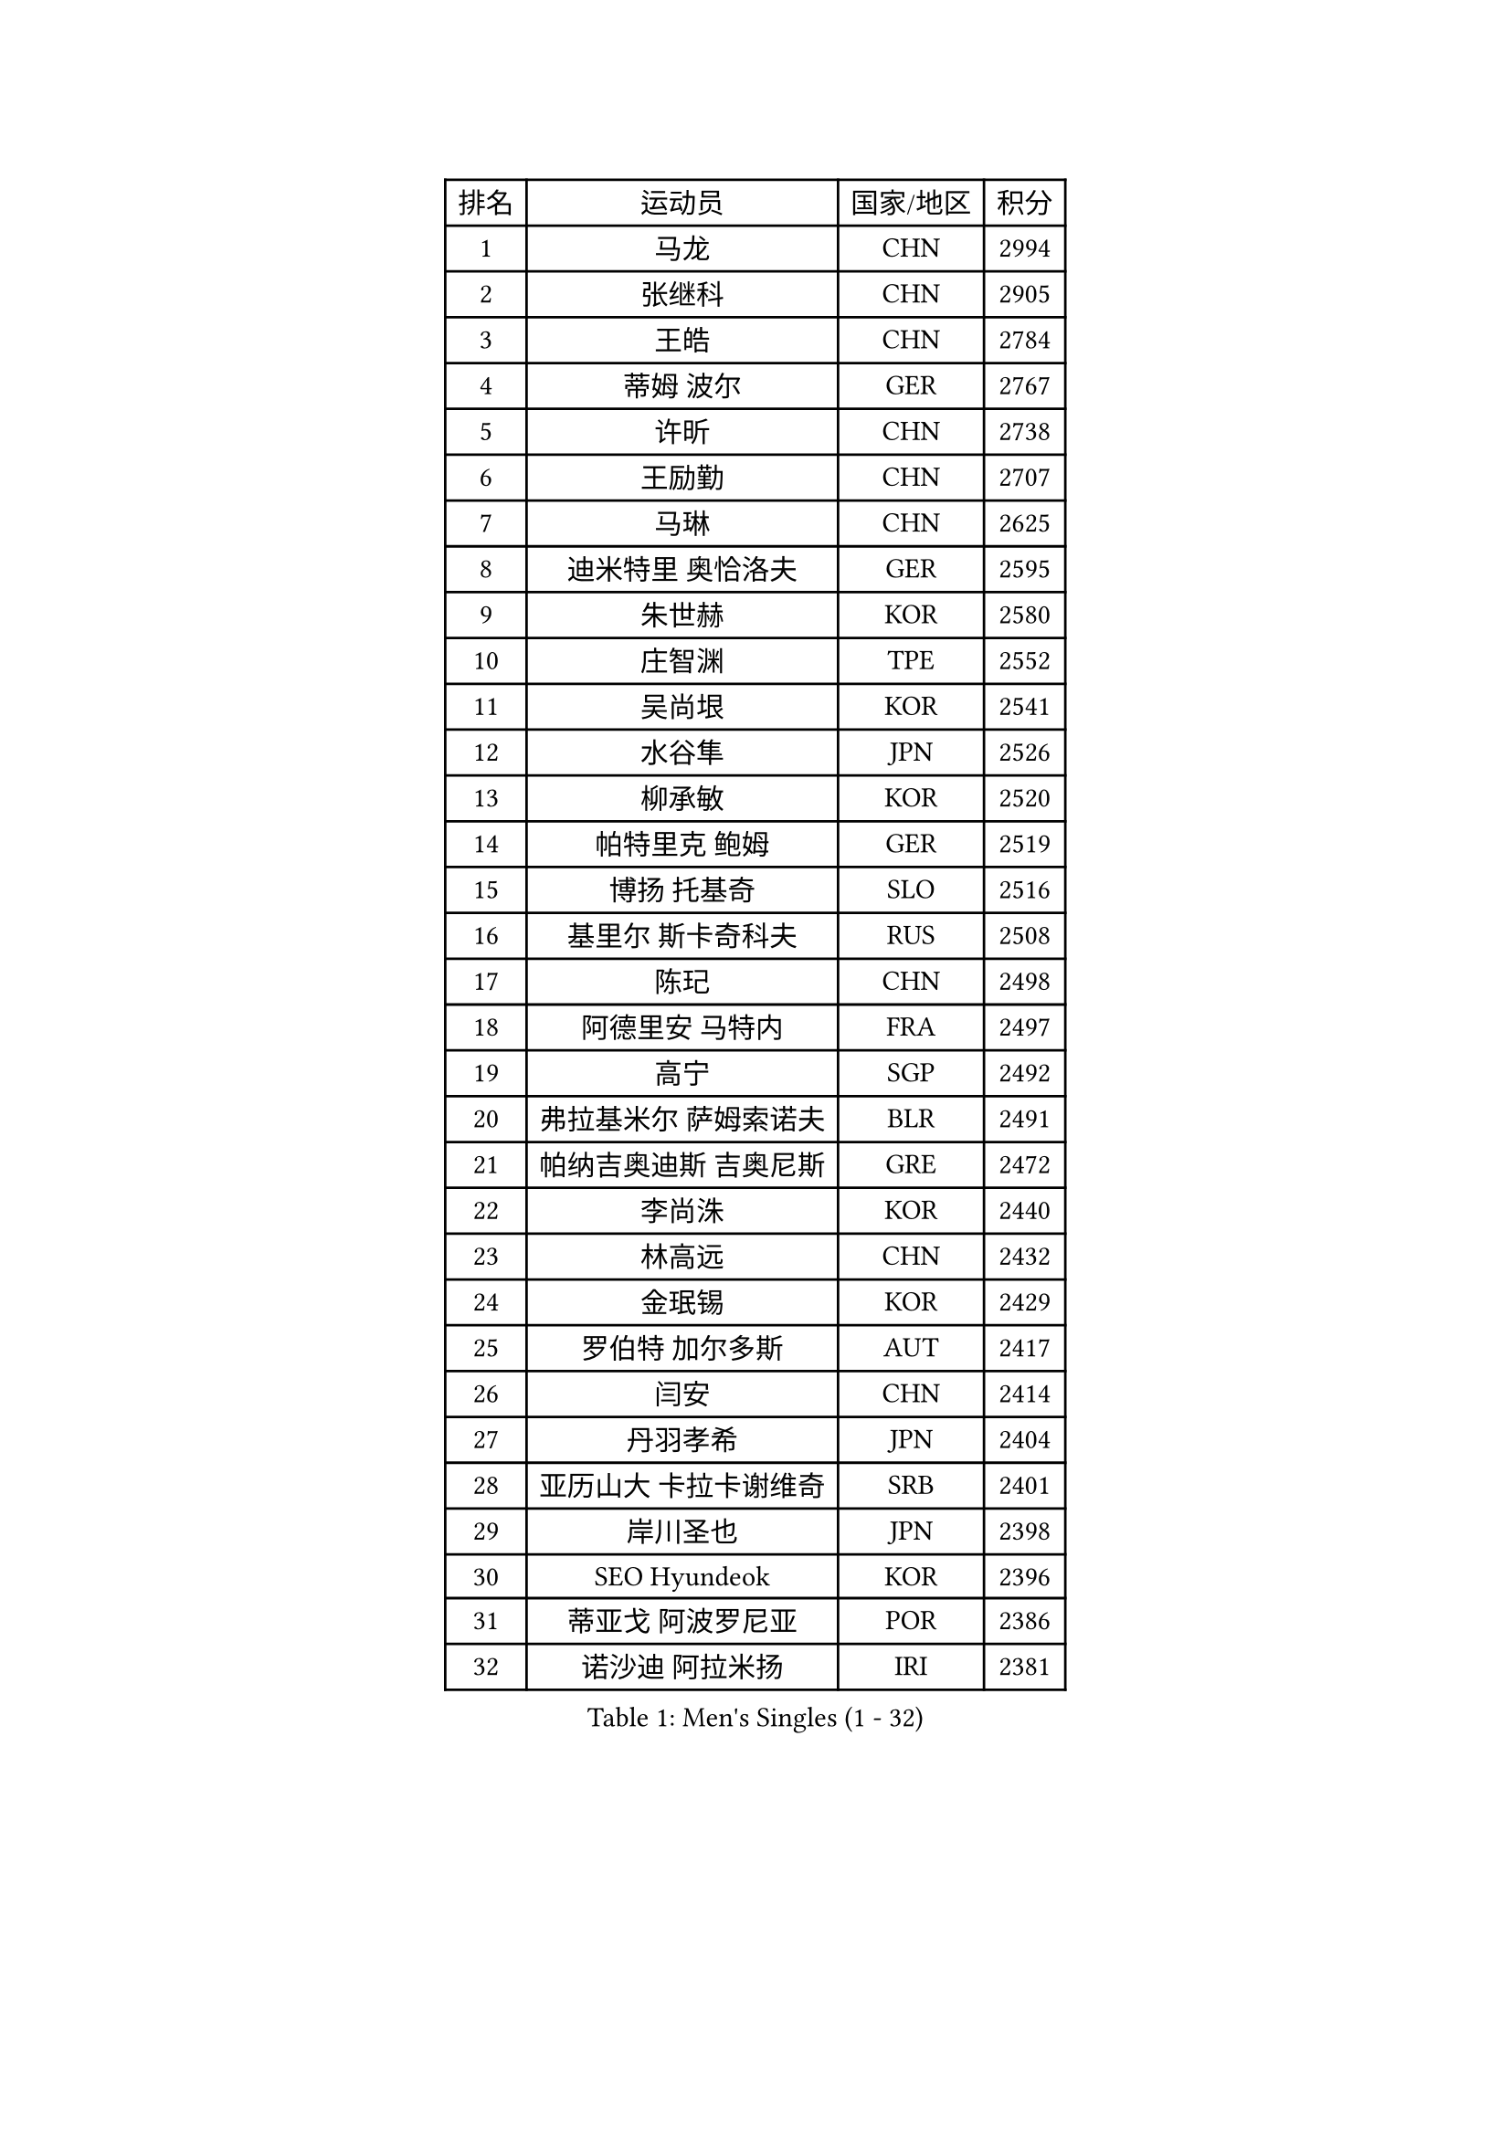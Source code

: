 
#set text(font: ("Courier New", "NSimSun"))
#figure(
  caption: "Men's Singles (1 - 32)",
    table(
      columns: 4,
      [排名], [运动员], [国家/地区], [积分],
      [1], [马龙], [CHN], [2994],
      [2], [张继科], [CHN], [2905],
      [3], [王皓], [CHN], [2784],
      [4], [蒂姆 波尔], [GER], [2767],
      [5], [许昕], [CHN], [2738],
      [6], [王励勤], [CHN], [2707],
      [7], [马琳], [CHN], [2625],
      [8], [迪米特里 奥恰洛夫], [GER], [2595],
      [9], [朱世赫], [KOR], [2580],
      [10], [庄智渊], [TPE], [2552],
      [11], [吴尚垠], [KOR], [2541],
      [12], [水谷隼], [JPN], [2526],
      [13], [柳承敏], [KOR], [2520],
      [14], [帕特里克 鲍姆], [GER], [2519],
      [15], [博扬 托基奇], [SLO], [2516],
      [16], [基里尔 斯卡奇科夫], [RUS], [2508],
      [17], [陈玘], [CHN], [2498],
      [18], [阿德里安 马特内], [FRA], [2497],
      [19], [高宁], [SGP], [2492],
      [20], [弗拉基米尔 萨姆索诺夫], [BLR], [2491],
      [21], [帕纳吉奥迪斯 吉奥尼斯], [GRE], [2472],
      [22], [李尚洙], [KOR], [2440],
      [23], [林高远], [CHN], [2432],
      [24], [金珉锡], [KOR], [2429],
      [25], [罗伯特 加尔多斯], [AUT], [2417],
      [26], [闫安], [CHN], [2414],
      [27], [丹羽孝希], [JPN], [2404],
      [28], [亚历山大 卡拉卡谢维奇], [SRB], [2401],
      [29], [岸川圣也], [JPN], [2398],
      [30], [SEO Hyundeok], [KOR], [2396],
      [31], [蒂亚戈 阿波罗尼亚], [POR], [2386],
      [32], [诺沙迪 阿拉米扬], [IRI], [2381],
    )
  )#pagebreak()

#set text(font: ("Courier New", "NSimSun"))
#figure(
  caption: "Men's Singles (33 - 64)",
    table(
      columns: 4,
      [排名], [运动员], [国家/地区], [积分],
      [33], [GERELL Par], [SWE], [2380],
      [34], [RUBTSOV Igor], [RUS], [2376],
      [35], [巴斯蒂安 斯蒂格], [GER], [2376],
      [36], [吉田海伟], [JPN], [2372],
      [37], [维尔纳 施拉格], [AUT], [2367],
      [38], [马克斯 弗雷塔斯], [POR], [2364],
      [39], [LIVENTSOV Alexey], [RUS], [2364],
      [40], [MONTEIRO Joao], [POR], [2357],
      [41], [利亚姆 皮切福德], [ENG], [2355],
      [42], [约尔根 佩尔森], [SWE], [2348],
      [43], [阿列克谢 斯米尔诺夫], [RUS], [2341],
      [44], [VANG Bora], [TUR], [2340],
      [45], [郝帅], [CHN], [2339],
      [46], [TAKAKIWA Taku], [JPN], [2336],
      [47], [吉村真晴], [JPN], [2331],
      [48], [西蒙 高兹], [FRA], [2327],
      [49], [詹斯 伦德奎斯特], [SWE], [2323],
      [50], [TSUBOI Gustavo], [BRA], [2320],
      [51], [陈建安], [TPE], [2317],
      [52], [何志文], [ESP], [2314],
      [53], [SONG Hongyuan], [CHN], [2312],
      [54], [MATSUDAIRA Kenji], [JPN], [2312],
      [55], [SUCH Bartosz], [POL], [2310],
      [56], [谭瑞午], [CRO], [2308],
      [57], [MATSUMOTO Cazuo], [BRA], [2306],
      [58], [阿德里安 克里桑], [ROU], [2300],
      [59], [ZHAN Jian], [SGP], [2296],
      [60], [佐兰 普里莫拉克], [CRO], [2296],
      [61], [德米特里 佩罗普科夫], [CZE], [2295],
      [62], [梁柱恩], [HKG], [2292],
      [63], [CHO Eonrae], [KOR], [2286],
      [64], [艾曼纽 莱贝松], [FRA], [2285],
    )
  )#pagebreak()

#set text(font: ("Courier New", "NSimSun"))
#figure(
  caption: "Men's Singles (65 - 96)",
    table(
      columns: 4,
      [排名], [运动员], [国家/地区], [积分],
      [65], [WANG Zengyi], [POL], [2285],
      [66], [PISTEJ Lubomir], [SVK], [2282],
      [67], [LIU Song], [ARG], [2269],
      [68], [李廷佑], [KOR], [2264],
      [69], [卢文 菲鲁斯], [GER], [2261],
      [70], [LIN Ju], [DOM], [2258],
      [71], [ROBINOT Quentin], [FRA], [2257],
      [72], [JAKAB Janos], [HUN], [2256],
      [73], [YIN Hang], [CHN], [2252],
      [74], [HABESOHN Daniel], [AUT], [2252],
      [75], [张一博], [JPN], [2248],
      [76], [MADRID Marcos], [MEX], [2245],
      [77], [YANG Zi], [SGP], [2242],
      [78], [HENZELL William], [AUS], [2242],
      [79], [卡林尼科斯 格林卡], [GRE], [2241],
      [80], [斯特凡 菲格尔], [AUT], [2239],
      [81], [CHEN Feng], [SGP], [2237],
      [82], [安德烈 加奇尼], [CRO], [2237],
      [83], [CARNEROS Alfredo], [ESP], [2236],
      [84], [沙拉特 卡马尔 阿昌塔], [IND], [2236],
      [85], [HUNG Tzu-Hsiang], [TPE], [2234],
      [86], [奥马尔 阿萨尔], [EGY], [2234],
      [87], [BOBOCICA Mihai], [ITA], [2231],
      [88], [丁祥恩], [KOR], [2229],
      [89], [让 米歇尔 赛弗], [BEL], [2227],
      [90], [陈卫星], [AUT], [2227],
      [91], [克里斯蒂安 苏斯], [GER], [2227],
      [92], [WU Jiaji], [DOM], [2227],
      [93], [KOSIBA Daniel], [HUN], [2225],
      [94], [FEJER-KONNERTH Zoltan], [GER], [2222],
      [95], [LI Ahmet], [TUR], [2218],
      [96], [亚历山大 希巴耶夫], [RUS], [2218],
    )
  )#pagebreak()

#set text(font: ("Courier New", "NSimSun"))
#figure(
  caption: "Men's Singles (97 - 128)",
    table(
      columns: 4,
      [排名], [运动员], [国家/地区], [积分],
      [97], [江天一], [HKG], [2218],
      [98], [DURANSPAHIC Admir], [BIH], [2216],
      [99], [高礼泽], [HKG], [2213],
      [100], [KEINATH Thomas], [SVK], [2213],
      [101], [SIRUCEK Pavel], [CZE], [2210],
      [102], [LASHIN El-Sayed], [EGY], [2209],
      [103], [米凯尔 梅兹], [DEN], [2209],
      [104], [松平健太], [JPN], [2209],
      [105], [雅罗斯列夫 扎姆登科], [UKR], [2209],
      [106], [KOSOWSKI Jakub], [POL], [2206],
      [107], [BENTSEN Allan], [DEN], [2204],
      [108], [CANTERO Jesus], [ESP], [2203],
      [109], [PERSSON Jon], [SWE], [2191],
      [110], [PLATONOV Pavel], [BLR], [2190],
      [111], [SVENSSON Robert], [SWE], [2188],
      [112], [DIDUKH Oleksandr], [UKR], [2187],
      [113], [寇磊], [UKR], [2187],
      [114], [MACHADO Carlos], [ESP], [2187],
      [115], [GORAK Daniel], [POL], [2185],
      [116], [CHTCHETININE Evgueni], [BLR], [2185],
      [117], [LI Hu], [SGP], [2183],
      [118], [WALTHER Ricardo], [GER], [2182],
      [119], [PETO Zsolt], [SRB], [2176],
      [120], [AKHLAGHPASAND Mohammadreza], [USA], [2175],
      [121], [RABINOVICH Shimon], [ISR], [2174],
      [122], [塞德里克 纽廷克], [BEL], [2174],
      [123], [HIGASHI Yuto], [JPN], [2173],
      [124], [KASAHARA Hiromitsu], [JPN], [2171],
      [125], [村松雄斗], [JPN], [2171],
      [126], [FILIMON Andrei], [ROU], [2171],
      [127], [唐鹏], [HKG], [2169],
      [128], [KUZMIN Fedor], [RUS], [2168],
    )
  )